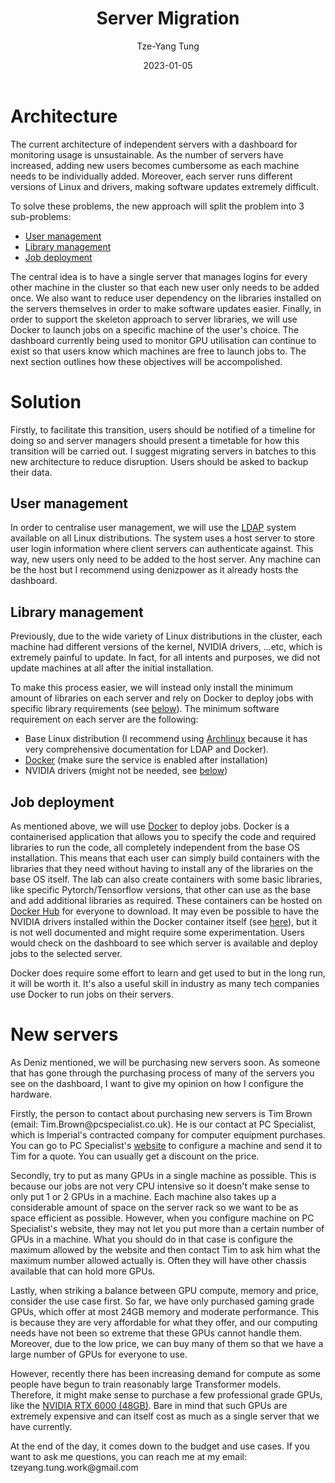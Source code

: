 #+title: Server Migration
#+date: 2023-01-05
#+author: Tze-Yang Tung
#+columns: %custom_id %item
#+startup: latexpreview

#+hugo_base_dir: ../
#+hugo_section: projects

#+hugo_weight: 2001
#+hugo_auto_set_lastmod: t

#+hugo_tags: Projects
#+hugo_draft: false
* Architecture
:PROPERTIES:
:CUSTOM_ID: server_migration_a
:END:
The current architecture of independent servers with a dashboard for monitoring usage is unsustainable.
As the number of servers have increased, adding new users becomes cumbersome as each machine needs to be individually added.
Moreover, each server runs different versions of Linux and drivers, making software updates extremely difficult.

To solve these problems, the new approach will split the problem into 3 sub-problems:
+ [[#server_migration_b1][User management]]
+ [[#server_migration_b2][Library management]]
+ [[#server_migration_b3][Job deployment]]

The central idea is to have a single server that manages logins for every other machine in the cluster so that each new user only needs to be added once.
We also want to reduce user dependency on the libraries installed on the servers themselves in order to make software updates easier.
Finally, in order to support the skeleton approach to server libraries, we will use Docker to launch jobs on a specific machine of the user's choice.
The dashboard currently being used to monitor GPU utilisation can continue to exist so that users know which machines are free to launch jobs to.
The next section outlines how these objectives will be accompolished.
* Solution
:PROPERTIES:
:CUSTOM_ID: server_migration_b
:END:
Firstly, to facilitate this transition, users should be notified of a timeline for doing so and server managers should present a timetable for how this transition will be carried out.
I suggest migrating servers in batches to this new architecture to reduce disruption.
Users should be asked to backup their data.
** User management
:PROPERTIES:
:CUSTOM_ID: server_migration_b1
:END:
In order to centralise user management, we will use the [[https://wiki.archlinux.org/title/LDAP_authentication#Client_Setup][LDAP]] system available on all Linux distributions.
The system uses a host server to store user login information where client servers can authenticate against.
This way, new users only need to be added to the host server.
Any machine can be the host but I recommend using denizpower as it already hosts the dashboard.
** Library management
:PROPERTIES:
:CUSTOM_ID: server_migration_b2
:END:
Previously, due to the wide variety of Linux distributions in the cluster, each machine had different versions of the kernel, NVIDIA drivers, ...etc, which is extremely painful to update.
In fact, for all intents and purposes, we did not update machines at all after the initial installation.

To make this process easier, we will instead only install the minimum amount of libraries on each server and rely on Docker to deploy jobs with specific library requirements (see [[#server_migration_b3][below]]).
The minimum software requirement on each server are the following:
+ Base Linux distribution (I recommend using [[https://archlinux.org/][Archlinux]] because it has very comprehensive documentation for LDAP and Docker).
+ [[https://www.docker.com/][Docker]] (make sure the service is enabled after installation)
+ NVIDIA drivers (might not be needed, see [[#server_migration_b3][below]])
** Job deployment
:PROPERTIES:
:CUSTOM_ID: server_migration_b3
:END:
As mentioned above, we will use [[https://www.docker.com/][Docker]] to deploy jobs.
Docker is a containerised application that allows you to specify the code and required libraries to run the code, all completely independent from the base OS installation.
This means that each user can simply build containers with the libraries that they need without having to install any of the libraries on the base OS itself.
The lab can also create containers with some basic libraries, like specific Pytorch/Tensorflow versions, that other can use as the base and add additional libraries as required.
These containers can be hosted on [[https://index.docker.io/][Docker Hub]] for everyone to download.
It may even be possible to have the NVIDIA drivers installed within the Docker container itself (see [[https://github.com/NVIDIA/nvidia-docker/issues/871][here]]), but it is not well documented and might require some experimentation.
Users would check on the dashboard to see which server is available and deploy jobs to the selected server.

Docker does require some effort to learn and get used to but in the long run, it will be worth it.
It's also a useful skill in industry as many tech companies use Docker to run jobs on their servers.
* New servers
:PROPERTIES:
:CUSTOM_ID: server_migration_c
:END:
As Deniz mentioned, we will be purchasing new servers soon.
As someone that has gone through the purchasing process of many of the servers you see on the dashboard, I want to give my opinion on how I configure the hardware.

Firstly, the person to contact about purchasing new servers is Tim Brown (email: Tim.Brown@pcspecialist.co.uk).
He is our contact at PC Specialist, which is Imperial's contracted company for computer equipment purchases.
You can go to PC Specialist's [[https://www.pcspecialist.co.uk/][website]] to configure a machine and send it to Tim for a quote.
You can usually get a discount on the price.

Secondly, try to put as many GPUs in a single machine as possible.
This is because our jobs are not very CPU intensive so it doesn't make sense to only put 1 or 2 GPUs in a machine.
Each machine also takes up a considerable amount of space on the server rack so we want to be as space efficient as possible.
However, when you configure machine on PC Specialist's website, they may not let you put more than a certain number of GPUs in a machine.
What you should do in that case is configure the maximum allowed by the website and then contact Tim to ask him what the maximum number allowed actually is.
Often they will have other chassis available that can hold more GPUs.

Lastly, when striking a balance between GPU compute, memory and price, consider the use case first.
So far, we have only purchased gaming grade GPUs, which offer at most 24GB memory and moderate performance.
This is because they are very affordable for what they offer, and our computing needs have not been so extreme that these GPUs cannot handle them.
Moreover, due to the low price, we can buy many of them so that we have a large number of GPUs for everyone to use.

However, recently there has been increasing demand for compute as some people have begun to train reasonably large Transformer models.
Therefore, it might make sense to purchase a few professional grade GPUs, like the [[https://www.scan.co.uk/products/48gb-pny-nvidia-rtx-a6000-pcie-40-x16-ampere-10752-core-336-tensor-84-rt-cores-gddr6-w-ecc-dp][NVIDIA RTX 6000 (48GB)]].
Bare in mind that such GPUs are extremely expensive and can itself cost as much as a single server that we have currently.

At the end of the day, it comes down to the budget and use cases.
If you want to ask me questions, you can reach me at my email: tzeyang.tung.work@gmail.com
